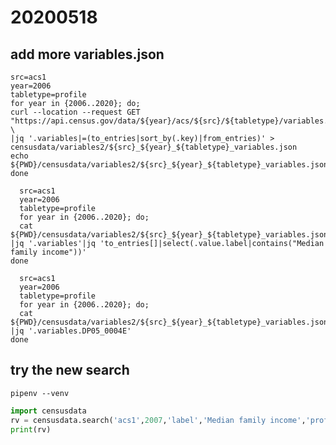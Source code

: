 * 20200518 
** add more variables.json 

#+begin_src shell :results output verbatim 
  src=acs1 
  year=2006
  tabletype=profile
  for year in {2006..2020}; do;
  curl --location --request GET "https://api.census.gov/data/${year}/acs/${src}/${tabletype}/variables.json" \
  |jq '.variables|=(to_entries|sort_by(.key)|from_entries)' > censusdata/variables2/${src}_${year}_${tabletype}_variables.json 
  echo ${PWD}/censusdata/variables2/${src}_${year}_${tabletype}_variables.json 
  done 
#+end_src

#+RESULTS:
#+begin_example
/Users/shgu/censusdata/censusdata/variables2/acs1_2006_profile_variables.json
/Users/shgu/censusdata/censusdata/variables2/acs1_2007_profile_variables.json
/Users/shgu/censusdata/censusdata/variables2/acs1_2008_profile_variables.json
/Users/shgu/censusdata/censusdata/variables2/acs1_2009_profile_variables.json
/Users/shgu/censusdata/censusdata/variables2/acs1_2010_profile_variables.json
/Users/shgu/censusdata/censusdata/variables2/acs1_2011_profile_variables.json
/Users/shgu/censusdata/censusdata/variables2/acs1_2012_profile_variables.json
/Users/shgu/censusdata/censusdata/variables2/acs1_2013_profile_variables.json
/Users/shgu/censusdata/censusdata/variables2/acs1_2014_profile_variables.json
/Users/shgu/censusdata/censusdata/variables2/acs1_2015_profile_variables.json
/Users/shgu/censusdata/censusdata/variables2/acs1_2016_profile_variables.json
/Users/shgu/censusdata/censusdata/variables2/acs1_2017_profile_variables.json
/Users/shgu/censusdata/censusdata/variables2/acs1_2018_profile_variables.json
/Users/shgu/censusdata/censusdata/variables2/acs1_2019_profile_variables.json
/Users/shgu/censusdata/censusdata/variables2/acs1_2020_profile_variables.json
#+end_example


#+begin_src shell :results output verbatim
  src=acs1 
  year=2006
  tabletype=profile
  for year in {2006..2020}; do;
  cat ${PWD}/censusdata/variables2/${src}_${year}_${tabletype}_variables.json |jq '.variables'|jq 'to_entries[]|select(.value.label|contains("Median family income"))'
done
#+end_src

#+RESULTS:
#+begin_example
{
  "key": "DP03_0085E",
  "value": {
    "label": "Estimate!!INCOME AND BENEFITS (IN 2006 INFLATION-ADJUSTED DOLLARS)!!Families!!Median family income (dollars)",
    "concept": "Selected Economic Characteristics:  2006",
    "predicateType": "int",
    "group": "DP03",
    "limit": 0,
    "attributes": "DP03_0085EA,DP03_0085M,DP03_0085MA"
  }
}
{
  "key": "DP03_0087E",
  "value": {
    "label": "Number!!Estimate!!INCOME AND BENEFITS (IN 2007 INFLATION-ADJUSTED DOLLARS)!!Families!!Median family income (dollars)",
    "concept": "Selected Economic Characteristics:  2007",
    "predicateType": "int",
    "group": "DP03",
    "limit": 0,
    "attributes": "DP03_0087EA,DP03_0087M,DP03_0087MA"
  }
}
{
  "key": "DP03_0087PE",
  "value": {
    "label": "Percent!!Estimate!!INCOME AND BENEFITS (IN 2007 INFLATION-ADJUSTED DOLLARS)!!Families!!Median family income (dollars)",
    "concept": "Selected Economic Characteristics:  2007",
    "predicateType": "int",
    "group": "DP03",
    "limit": 0,
    "attributes": "DP03_0087PEA,DP03_0087PM,DP03_0087PMA"
  }
}
{
  "key": "DP03_0087E",
  "value": {
    "label": "Number!!Estimate!!INCOME AND BENEFITS (IN 2008 INFLATION-ADJUSTED DOLLARS)!!Families!!Median family income (dollars)",
    "concept": "Selected Economic Characteristics:  2008",
    "predicateType": "int",
    "group": "DP03",
    "limit": 0,
    "attributes": "DP03_0087EA,DP03_0087M,DP03_0087MA"
  }
}
{
  "key": "DP03_0087PE",
  "value": {
    "label": "Percent!!Estimate!!INCOME AND BENEFITS (IN 2008 INFLATION-ADJUSTED DOLLARS)!!Families!!Median family income (dollars)",
    "concept": "Selected Economic Characteristics:  2008",
    "predicateType": "string",
    "group": "DP03",
    "limit": 0,
    "attributes": "DP03_0087PEA,DP03_0087PM,DP03_0087PMA"
  }
}
{
  "key": "DP03_0087E",
  "value": {
    "label": "Number!!Estimate!!INCOME AND BENEFITS (IN 2009 INFLATION-ADJUSTED DOLLARS)!!Families!!Median family income (dollars)",
    "concept": "Selected Economic Characteristics:  2009",
    "predicateType": "int",
    "group": "DP03",
    "limit": 0,
    "attributes": "DP03_0087EA,DP03_0087M,DP03_0087MA"
  }
}
{
  "key": "DP03_0087PE",
  "value": {
    "label": "Percent!!Estimate!!INCOME AND BENEFITS (IN 2009 INFLATION-ADJUSTED DOLLARS)!!Families!!Median family income (dollars)",
    "concept": "Selected Economic Characteristics:  2009",
    "predicateType": "string",
    "group": "DP03",
    "limit": 0,
    "attributes": "DP03_0087PEA,DP03_0087PM,DP03_0087PMA"
  }
}
{
  "key": "DP03_0086E",
  "value": {
    "label": "Estimate!!INCOME AND BENEFITS (IN 2010 INFLATION-ADJUSTED DOLLARS)!!Median family income (dollars)",
    "predicateType": "int",
    "group": "DP03",
    "limit": 0,
    "attributes": "DP03_0086M,DP03_0086MA,DP03_0086EA"
  }
}
{
  "key": "DP03_0086PE",
  "value": {
    "label": "Percent!!INCOME AND BENEFITS (IN 2010 INFLATION-ADJUSTED DOLLARS)!!Median family income (dollars)",
    "predicateType": "int",
    "group": "DP03",
    "limit": 0,
    "attributes": "DP03_0086PM,DP03_0086PMA,DP03_0086PEA"
  }
}
{
  "key": "DP03_0086E",
  "value": {
    "label": "Estimate!!INCOME AND BENEFITS (IN 2011 INFLATION-ADJUSTED DOLLARS)!!Median family income (dollars)",
    "predicateType": "int",
    "group": "DP03",
    "limit": 0,
    "attributes": "DP03_0086M,DP03_0086MA,DP03_0086EA"
  }
}
{
  "key": "DP03_0086PE",
  "value": {
    "label": "Percent!!INCOME AND BENEFITS (IN 2011 INFLATION-ADJUSTED DOLLARS)!!Median family income (dollars)",
    "predicateType": "int",
    "group": "DP03",
    "limit": 0,
    "attributes": "DP03_0086PM,DP03_0086PMA,DP03_0086PEA"
  }
}
{
  "key": "DP03_0086E",
  "value": {
    "label": "Estimate!!INCOME AND BENEFITS (IN 2012 INFLATION-ADJUSTED DOLLARS)!!Median family income (dollars)",
    "concept": "SELECTED ECONOMIC CHARACTERISTICS",
    "predicateType": "int",
    "group": "DP03",
    "limit": 0,
    "attributes": "DP03_0086EA,DP03_0086M,DP03_0086MA"
  }
}
{
  "key": "DP03_0086PE",
  "value": {
    "label": "Percent!!INCOME AND BENEFITS (IN 2012 INFLATION-ADJUSTED DOLLARS)!!Median family income (dollars)",
    "concept": "SELECTED ECONOMIC CHARACTERISTICS",
    "predicateType": "int",
    "group": "DP03",
    "limit": 0,
    "attributes": "DP03_0086PEA,DP03_0086PM,DP03_0086PMA"
  }
}
{
  "key": "DP03_0086E",
  "value": {
    "label": "Estimate!!INCOME AND BENEFITS (IN 2013 INFLATION-ADJUSTED DOLLARS)!!Families!!Median family income (dollars)",
    "concept": "SELECTED ECONOMIC CHARACTERISTICS",
    "predicateType": "int",
    "group": "DP03",
    "limit": 0,
    "attributes": "DP03_0086EA,DP03_0086M,DP03_0086MA"
  }
}
{
  "key": "DP03_0086PE",
  "value": {
    "label": "Percent!!INCOME AND BENEFITS (IN 2013 INFLATION-ADJUSTED DOLLARS)!!Families!!Median family income (dollars)",
    "concept": "SELECTED ECONOMIC CHARACTERISTICS",
    "predicateType": "int",
    "group": "DP03",
    "limit": 0,
    "attributes": "DP03_0086PEA,DP03_0086PM,DP03_0086PMA"
  }
}
{
  "key": "DP03_0086E",
  "value": {
    "label": "Estimate!!INCOME AND BENEFITS (IN 2014 INFLATION-ADJUSTED DOLLARS)!!Families!!Median family income (dollars)",
    "concept": "SELECTED ECONOMIC CHARACTERISTICS",
    "predicateType": "int",
    "group": "DP03",
    "limit": 0,
    "attributes": "DP03_0086EA,DP03_0086M,DP03_0086MA"
  }
}
{
  "key": "DP03_0086PE",
  "value": {
    "label": "Percent!!INCOME AND BENEFITS (IN 2014 INFLATION-ADJUSTED DOLLARS)!!Families!!Median family income (dollars)",
    "concept": "SELECTED ECONOMIC CHARACTERISTICS",
    "predicateType": "int",
    "group": "DP03",
    "limit": 0,
    "attributes": "DP03_0086PEA,DP03_0086PM,DP03_0086PMA"
  }
}
{
  "key": "DP03_0086E",
  "value": {
    "label": "Estimate!!INCOME AND BENEFITS (IN 2015 INFLATION-ADJUSTED DOLLARS)!!Families!!Median family income (dollars)",
    "concept": "SELECTED ECONOMIC CHARACTERISTICS",
    "predicateType": "int",
    "group": "DP03",
    "limit": 0,
    "attributes": "DP03_0086M,DP03_0086MA,DP03_0086EA"
  }
}
{
  "key": "DP03_0086PE",
  "value": {
    "label": "Percent!!INCOME AND BENEFITS (IN 2015 INFLATION-ADJUSTED DOLLARS)!!Families!!Median family income (dollars)",
    "concept": "SELECTED ECONOMIC CHARACTERISTICS",
    "predicateType": "int",
    "group": "DP03",
    "limit": 0,
    "attributes": "DP03_0086PM,DP03_0086PMA,DP03_0086PEA"
  }
}
{
  "key": "DP03_0086E",
  "value": {
    "label": "Estimate!!INCOME AND BENEFITS (IN 2016 INFLATION-ADJUSTED DOLLARS)!!Families!!Median family income (dollars)",
    "predicateType": "int",
    "group": "DP03",
    "limit": 0,
    "attributes": "DP03_0086M,DP03_0086EA"
  }
}
{
  "key": "DP03_0086PE",
  "value": {
    "label": "Percent!!INCOME AND BENEFITS (IN 2016 INFLATION-ADJUSTED DOLLARS)!!Families!!Median family income (dollars)",
    "predicateType": "int",
    "group": "DP03",
    "limit": 0,
    "attributes": "DP03_0086PM,DP03_0086PEA"
  }
}
{
  "key": "DP03_0086E",
  "value": {
    "label": "Estimate!!INCOME AND BENEFITS (IN 2017 INFLATION-ADJUSTED DOLLARS)!!Families!!Median family income (dollars)",
    "concept": "SELECTED ECONOMIC CHARACTERISTICS",
    "predicateType": "int",
    "group": "DP03",
    "limit": 0,
    "attributes": "DP03_0086M,DP03_0086MA,DP03_0086EA"
  }
}
{
  "key": "DP03_0086PE",
  "value": {
    "label": "Percent!!INCOME AND BENEFITS (IN 2017 INFLATION-ADJUSTED DOLLARS)!!Families!!Median family income (dollars)",
    "concept": "SELECTED ECONOMIC CHARACTERISTICS",
    "predicateType": "int",
    "group": "DP03",
    "limit": 0,
    "attributes": "DP03_0086PM,DP03_0086PMA,DP03_0086PEA"
  }
}
{
  "key": "DP03_0086E",
  "value": {
    "label": "Estimate!!INCOME AND BENEFITS (IN 2018 INFLATION-ADJUSTED DOLLARS)!!Families!!Median family income (dollars)",
    "concept": "SELECTED ECONOMIC CHARACTERISTICS",
    "predicateType": "int",
    "group": "DP03",
    "limit": 0,
    "attributes": "DP03_0086EA,DP03_0086M,DP03_0086MA"
  }
}
{
  "key": "DP03_0086PE",
  "value": {
    "label": "Percent Estimate!!INCOME AND BENEFITS (IN 2018 INFLATION-ADJUSTED DOLLARS)!!Families!!Median family income (dollars)",
    "concept": "SELECTED ECONOMIC CHARACTERISTICS",
    "predicateType": "int",
    "group": "DP03",
    "limit": 0,
    "attributes": "DP03_0086PEA,DP03_0086PM,DP03_0086PMA"
  }
}
{
  "key": "DP03_0086E",
  "value": {
    "label": "Estimate!!INCOME AND BENEFITS (IN 2019 INFLATION-ADJUSTED DOLLARS)!!Families!!Median family income (dollars)",
    "concept": "SELECTED ECONOMIC CHARACTERISTICS",
    "predicateType": "int",
    "group": "DP03",
    "limit": 0,
    "attributes": "DP03_0086EA,DP03_0086M,DP03_0086MA"
  }
}
{
  "key": "DP03_0086PE",
  "value": {
    "label": "Percent!!INCOME AND BENEFITS (IN 2019 INFLATION-ADJUSTED DOLLARS)!!Families!!Median family income (dollars)",
    "concept": "SELECTED ECONOMIC CHARACTERISTICS",
    "predicateType": "int",
    "group": "DP03",
    "limit": 0,
    "attributes": "DP03_0086PEA,DP03_0086PM,DP03_0086PMA"
  }
}
#+end_example

#+begin_src shell :results output verbatim
  src=acs1 
  year=2006
  tabletype=profile
  for year in {2006..2020}; do;
  cat ${PWD}/censusdata/variables2/${src}_${year}_${tabletype}_variables.json |jq '.variables.DP05_0004E'
done
#+end_src

#+RESULTS:
#+begin_example
{
  "label": "Estimate!!Total population!!SEX AND AGE!!Under 5 years",
  "concept": "ACS Demographic and Housing Estimates:  2006",
  "predicateType": "int",
  "group": "DP05",
  "limit": 0,
  "attributes": "DP05_0004M,DP05_0004MA,DP05_0004EA"
}
{
  "label": "Number!!Estimate!!SEX AND AGE!!Total population!!Under 5 years",
  "concept": "ACS Demographic and Housing Estimates:  2007",
  "predicateType": "int",
  "group": "DP05",
  "limit": 0,
  "attributes": "DP05_0004EA,DP05_0004M,DP05_0004MA"
}
{
  "label": "Number!!Estimate!!SEX AND AGE!!Total population!!Under 5 years",
  "concept": "ACS Demographic and Housing Estimates:  2008",
  "predicateType": "int",
  "group": "DP05",
  "limit": 0,
  "attributes": "DP05_0004EA,DP05_0004M,DP05_0004MA"
}
{
  "label": "Number!!Estimate!!SEX AND AGE!!Total population!!Under 5 years",
  "concept": "ACS Demographic and Housing Estimates:  2009",
  "predicateType": "int",
  "group": "DP05",
  "limit": 0,
  "attributes": "DP05_0004EA,DP05_0004M,DP05_0004MA"
}
{
  "label": "Estimate!!SEX AND AGE!!Under 5 years",
  "predicateType": "int",
  "group": "DP05",
  "limit": 0,
  "attributes": "DP05_0004M,DP05_0004MA,DP05_0004EA"
}
{
  "label": "Estimate!!SEX AND AGE!!Under 5 years",
  "predicateType": "int",
  "group": "DP05",
  "limit": 0,
  "attributes": "DP05_0004EA,DP05_0004M,DP05_0004MA"
}
{
  "label": "Estimate!!SEX AND AGE!!Under 5 years",
  "concept": "ACS DEMOGRAPHIC AND HOUSING ESTIMATES",
  "predicateType": "int",
  "group": "DP05",
  "limit": 0,
  "attributes": "DP05_0004EA,DP05_0004M,DP05_0004MA"
}
{
  "label": "Estimate!!SEX AND AGE!!Under 5 years",
  "concept": "ACS DEMOGRAPHIC AND HOUSING ESTIMATES",
  "predicateType": "int",
  "group": "DP05",
  "limit": 0,
  "attributes": "DP05_0004EA,DP05_0004M,DP05_0004MA"
}
{
  "label": "Estimate!!SEX AND AGE!!Under 5 years",
  "concept": "ACS DEMOGRAPHIC AND HOUSING ESTIMATES",
  "predicateType": "int",
  "group": "DP05",
  "limit": 0,
  "attributes": "DP05_0004EA,DP05_0004M,DP05_0004MA"
}
{
  "label": "Estimate!!SEX AND AGE!!Under 5 years",
  "concept": "ACS DEMOGRAPHIC AND HOUSING ESTIMATES",
  "predicateType": "int",
  "group": "DP05",
  "limit": 0,
  "attributes": "DP05_0004EA,DP05_0004M,DP05_0004MA"
}
{
  "label": "Estimate!!SEX AND AGE!!Under 5 years",
  "predicateType": "int",
  "group": "DP05",
  "limit": 0,
  "attributes": "DP05_0004M,DP05_0004EA"
}
{
  "label": "Estimate!!SEX AND AGE!!Total population!!Sex ratio (males per 100 females)",
  "concept": "ACS DEMOGRAPHIC AND HOUSING ESTIMATES",
  "predicateType": "float",
  "group": "DP05",
  "limit": 0,
  "attributes": "DP05_0004EA,DP05_0004M,DP05_0004MA"
}
{
  "label": "Estimate!!SEX AND AGE!!Total population!!Sex ratio (males per 100 females)",
  "concept": "ACS DEMOGRAPHIC AND HOUSING ESTIMATES",
  "predicateType": "float",
  "group": "DP05",
  "limit": 0,
  "attributes": "DP05_0004EA,DP05_0004M,DP05_0004MA"
}
{
  "label": "Estimate!!SEX AND AGE!!Total population!!Sex ratio (males per 100 females)",
  "concept": "ACS DEMOGRAPHIC AND HOUSING ESTIMATES",
  "predicateType": "float",
  "group": "DP05",
  "limit": 0,
  "attributes": "DP05_0004EA,DP05_0004M,DP05_0004MA"
}
#+end_example

** try the new search 
#+begin_src shell :results output verbatim  
pipenv --venv 
#+end_src

#+RESULTS:
: /Users/shgu/.local/share/virtualenvs/censusdata-tCfeECZH


#+begin_src python :results output verbatim
import censusdata 
rv = censusdata.search('acs1',2007,'label','Median family income','profile')
print(rv)
#+end_src

#+RESULTS:
: [('DP03_0087E', 'Selected Economic Characteristics:  2007', 'Number!!Estimate!!INCOME AND BENEFITS (IN 2007 INFLATION-ADJUSTED DOLLARS)!!Families!!Median family income (dollars)'), ('DP03_0087PE', 'Selected Economic Characteristics:  2007', 'Percent!!Estimate!!INCOME AND BENEFITS (IN 2007 INFLATION-ADJUSTED DOLLARS)!!Families!!Median family income (dollars)')]
